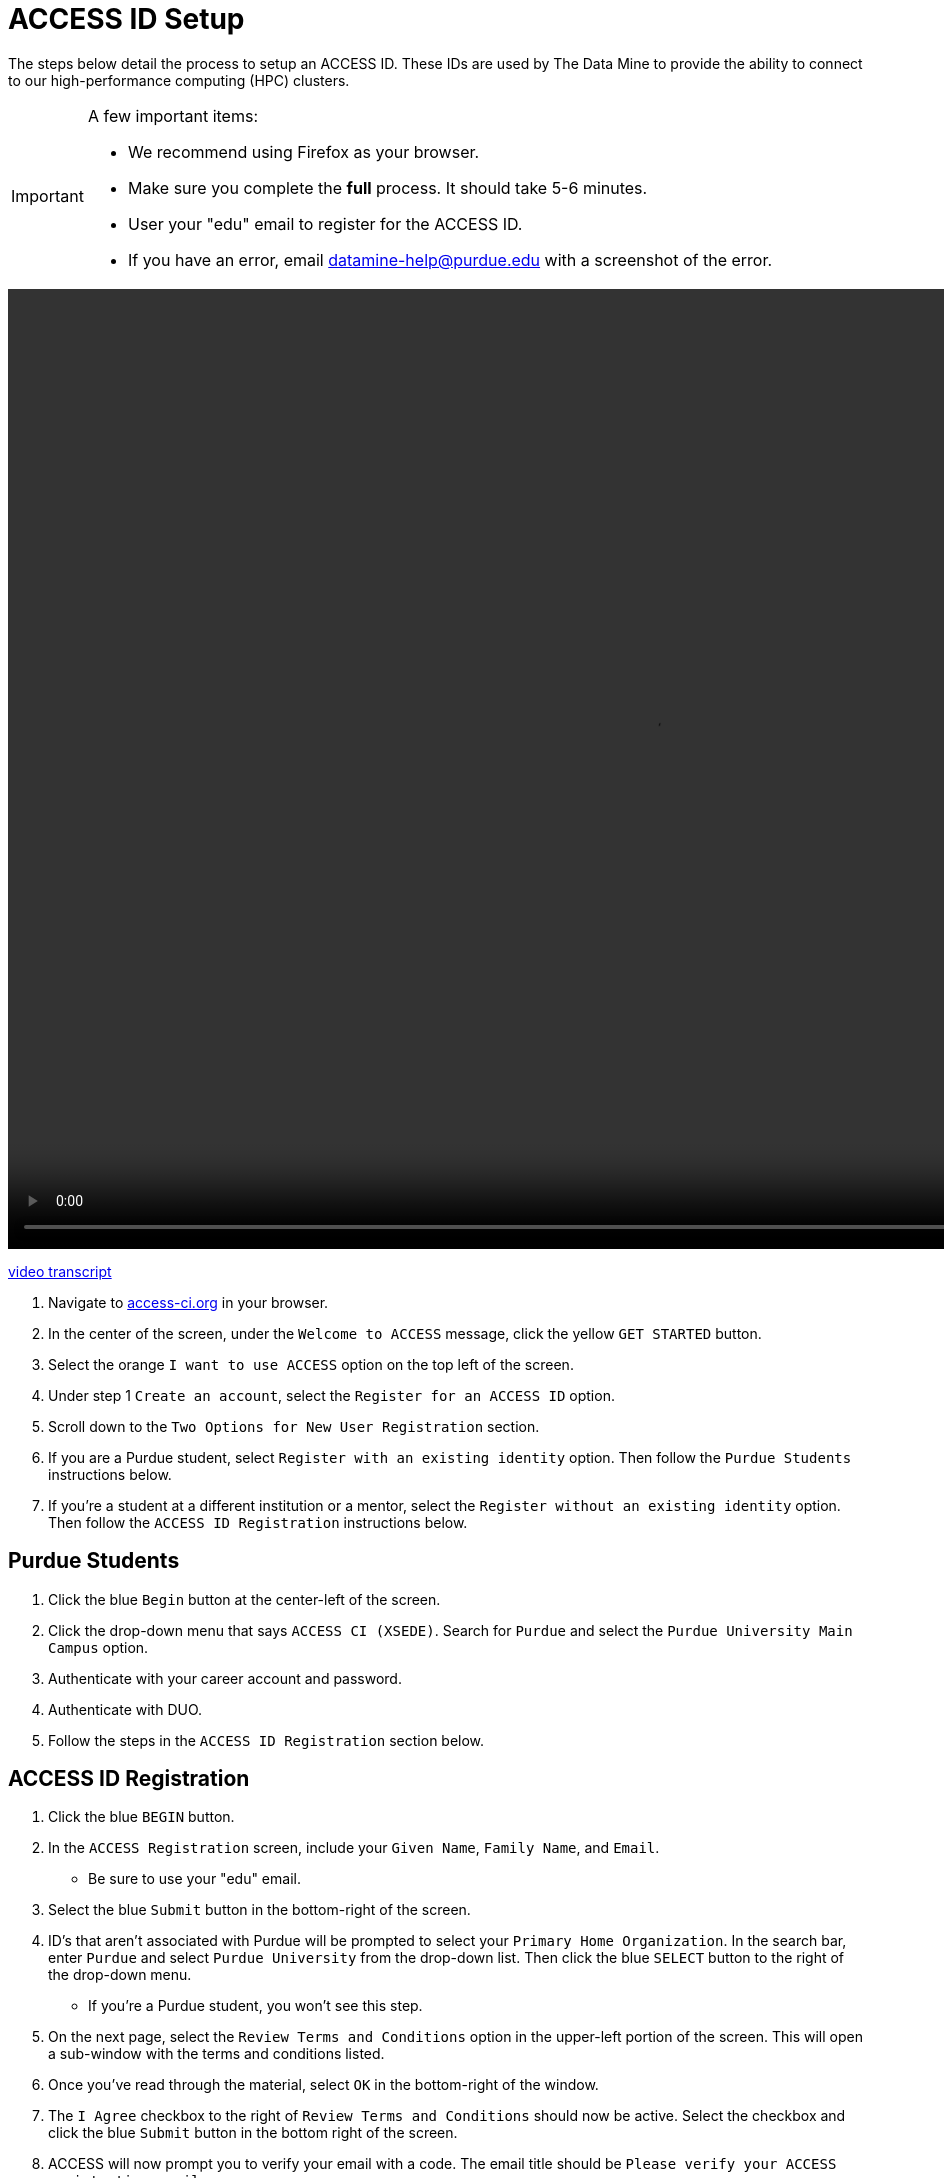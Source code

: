 = ACCESS ID Setup

The steps below detail the process to setup an ACCESS ID. These IDs are used by The Data Mine to provide the ability to connect to our high-performance computing (HPC) clusters. 

[IMPORTANT]
====
A few important items:

* We recommend using Firefox as your browser. 
* Make sure you complete the *full* process. It should take 5-6 minutes.
* User your "edu" email to register for the ACCESS ID.
* If you have an error, email datamine-help@purdue.edu with a screenshot of the error. 
====

video::ACCESS_Site_Nav.mp4[width=1280, height=960]

xref:attachment$ACCESS_Site_Nav_Transcript.docx[video transcript]

. Navigate to https://access-ci.org/[access-ci.org] in your browser. 
. In the center of the screen, under the `Welcome to ACCESS` message, click the yellow `GET STARTED` button. 
. Select the orange `I want to use ACCESS` option on the top left of the screen.
. Under step 1 `Create an account`, select the `Register for an ACCESS ID` option. 
. Scroll down to the `Two Options for New User Registration` section. 
. If you are a Purdue student, select `Register with an existing identity` option. Then follow the `Purdue Students` instructions below. 
. If you're a student at a different institution or a mentor, select the `Register without an existing identity` option. Then follow the `ACCESS ID Registration` instructions below. 

== Purdue Students

. Click the blue `Begin` button at the center-left of the screen. 
. Click the drop-down menu that says `ACCESS CI (XSEDE)`. Search for `Purdue` and select the `Purdue University Main Campus` option. 
. Authenticate with your career account and password. 
. Authenticate with DUO. 
. Follow the steps in the `ACCESS ID Registration` section below. 

== ACCESS ID Registration

. Click the blue `BEGIN` button. 
. In the `ACCESS Registration` screen, include your `Given Name`, `Family Name`, and `Email`.
** Be sure to use your "edu" email. 
. Select the blue `Submit` button in the bottom-right of the screen. 
. ID's that aren't associated with Purdue will be prompted to select your `Primary Home Organization`. In the search bar, enter `Purdue` and select `Purdue University` from the drop-down list. Then click the blue `SELECT` button to the right of the drop-down menu. 
** If you're a Purdue student, you won't see this step. 
. On the next page, select the `Review Terms and Conditions` option in the upper-left portion of the screen. This will open a sub-window with the terms and conditions listed. 
. Once you've read through the material, select `OK` in the bottom-right of the window. 
. The `I Agree` checkbox to the right of `Review Terms and Conditions` should now be active. Select the checkbox and click the blue `Submit` button in the bottom right of the screen. 
. ACCESS will now prompt you to verify your email with a code. The email title should be `Please verify your ACCESS registration email`. 
. Copy the code from your email into your ACCESS verification screen and click the blue `SUBMIT` button. 
. Once the email is verified, a new screen will appear that says `Your new ACCESS ID is [ID]`. Be sure to note your ACCESS ID and add it to https://purdue.ca1.qualtrics.com/jfe/form/SV_23G64aAAKNshTrE[The Data Mine's survey]. 
** If you selected the `Register without an existing identity` option, you'll also be asked to set an ACCESS ID password. Make sure to set the password and click the blue `SUBMIT` button. 
. You're all finished! If you have any issues, email datamine-help@purdue.edu with a screenshot of your error.

[IMPORTANT]
====
Make sure you add your ACCESS ID to https://purdue.ca1.qualtrics.com/jfe/form/SV_23G64aAAKNshTrE[The Data Mine's survey].

This is how we'll know to add you to the allocation. 

If you have any issues, email datamine-help@purdue.edu. Please include a screenshot of your issue. 
====